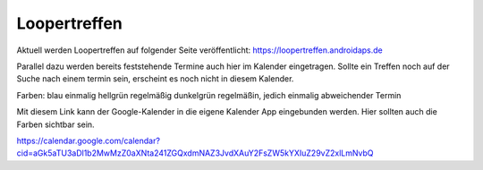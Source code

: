 Loopertreffen
***************************

Aktuell werden Loopertreffen auf folgender Seite veröffentlicht:
https://loopertreffen.androidaps.de

Parallel dazu werden bereits feststehende Termine auch hier im Kalender eingetragen.
Sollte ein Treffen noch auf der Suche nach einem termin sein, erscheint es noch nicht in diesem Kalender.

Farben:
blau        einmalig
hellgrün    regelmäßig
dunkelgrün  regelmäßin, jedich einmalig abweichender Termin

Mit diesem Link kann der Google-Kalender in die eigene Kalender App eingebunden werden.
Hier sollten auch die Farben sichtbar sein.

https://calendar.google.com/calendar?cid=aGk5aTU3aDl1b2MwMzZ0aXNta241ZGQxdmNAZ3JvdXAuY2FsZW5kYXIuZ29vZ2xlLmNvbQ


.. raw:: html
   :file: calendar.html

